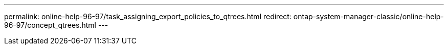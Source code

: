 ---
permalink: online-help-96-97/task_assigning_export_policies_to_qtrees.html
redirect: ontap-system-manager-classic/online-help-96-97/concept_qtrees.html
---
